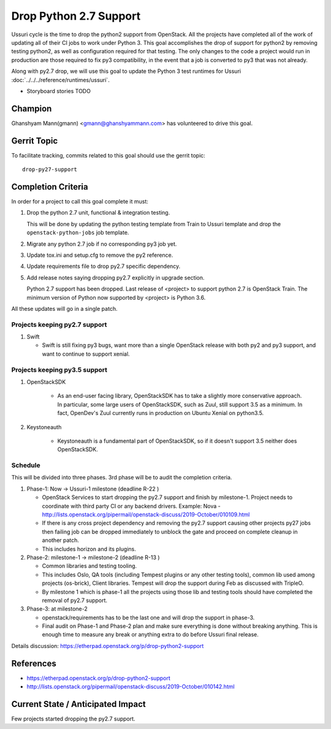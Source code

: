 =======================
Drop Python 2.7 Support
=======================

Ussuri cycle is the time to drop the python2 support from OpenStack.
All the projects have completed all of the work of updating all of
their CI jobs to work under Python 3. This goal accomplishes the drop
of support for python2 by removing testing python2, as well as
configuration required for that testing.  The only changes to the code
a project would run in production are those required to fix py3
compatibility, in the event that a job is converted to py3 that was
not already.

Along with py2.7 drop, we will use this goal to update the Python 3
test runtimes for Ussuri :doc:`../../../reference/runtimes/ussuri`.

* Storyboard stories TODO

Champion
========

Ghanshyam Mann(gmann) <gmann@ghanshyammann.com> has volunteered to drive this goal.

Gerrit Topic
============

To facilitate tracking, commits related to this goal should use the
gerrit topic::

  drop-py27-support

Completion Criteria
===================

In order for a project to call this goal complete it must:

#. Drop the python 2.7 unit, functional & integration testing.

   This will be done by updating the python testing template from Train to Ussuri template
   and drop the ``openstack-python-jobs`` job template.

#. Migrate any python 2.7 job if no corresponding py3 job yet.

#. Update tox.ini and setup.cfg to remove the py2 reference.

#. Update requirements file to drop py2.7 specific dependency.

#. Add release notes saying dropping py2.7 explicitly in upgrade section.

   Python 2.7 support has been dropped. Last release of <project> to support
   python 2.7 is OpenStack Train. The minimum version of Python now
   supported by <project> is Python 3.6.

All these updates will go in a single patch.

Projects keeping py2.7 support
------------------------------

#. Swift

   * Swift is still fixing py3 bugs, want more than a single OpenStack release with both py2 and py3
     support, and want to continue to support xenial.


Projects keeping py3.5 support
------------------------------

#. OpenStackSDK

    * As an end-user facing library, OpenStackSDK has to take a slightly more conservative approach.
      In particular, some large users of OpenStackSDK, such as Zuul, still support 3.5 as a minimum.
      In fact, OpenDev's Zuul currently runs in production on Ubuntu Xenial on python3.5.

#. Keystoneauth

    * Keystoneauth is a fundamental part of OpenStackSDK, so if it doesn't support 3.5 neither does
      OpenStackSDK.

Schedule
--------

This will be divided into three phases. 3rd phase will be to audit the completion criteria.

#. Phase-1: Now -> Ussuri-1 milestone (deadline R-22 )

   * OpenStack Services to start dropping the py2.7 support and finish by milestone-1.
     Project needs to coordinate with third party CI or any backend drivers.
     Example: Nova - http://lists.openstack.org/pipermail/openstack-discuss/2019-October/010109.html

   * If there is any cross project dependency and removing the py2.7 support causing other projects
     py27 jobs then failing job can be dropped immediately to unblock the gate and proceed on complete
     cleanup in another patch.

   * This includes horizon and its plugins.

#. Phase-2: milestone-1 -> milestone-2 (deadline R-13 )

   * Common libraries and testing tooling.

   * This includes Oslo, QA tools (including Tempest plugins or any other testing tools), common lib
     used among projects (os-brick), Client libraries. Tempest will drop the support during Feb as
     discussed with TripleO.

   * By milestone 1 which is phase-1 all the projects using those lib and testing tools should have
     completed the removal of py2.7 support.

#. Phase-3: at milestone-2

   * openstack/requirements has to be the last one and will drop the support in phase-3.

   * Final audit on Phase-1 and Phase-2 plan and make sure everything is done without breaking anything.
     This is enough time to measure any break or anything extra to do before Ussuri final release.

Details discussion:  https://etherpad.openstack.org/p/drop-python2-support

References
==========

* https://etherpad.openstack.org/p/drop-python2-support

* http://lists.openstack.org/pipermail/openstack-discuss/2019-October/010142.html

Current State / Anticipated Impact
==================================

Few projects started dropping the py2.7 support.
